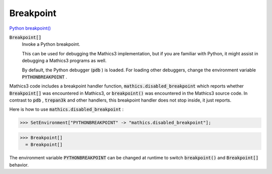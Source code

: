 Breakpoint
==========

`Python breakpoint() <https://docs.python.org/3/library/functions.html#breakpoint>`_


:code:`Breakpoint[]`
    Invoke a Python breakpoint.
    
    This can be used for debugging the Mathics3 implementation, but       if you are familiar with Python, it might assist in debugging a Mathics3 programs       as well.
    
    By default, the Python debugger (:code:`pdb` ) is loaded. For loading other debuggers,       change the environment variable :code:`PYTHONBREAKPOINT` .






Mathics3 code includes a breakpoint handler function, :code:`mathics.disabled_breakpoint`  which     reports whether :code:`Breakpoint[]`  was encountered in Mathics3, or :code:`breakpoint()`  was encountered     in the Mathics3 source code. In contrast to :code:`pdb` , :code:`trepan3k`  and other handlers, this breakpoint     handler does not stop inside, it just reports.

Here is how to use :code:`mathics.disabled_breakpoint` :

>>> SetEnvironment["PYTHONBREAKPOINT" -> "mathics.disabled_breakpoint"];

>>> Breakpoint[]
  = Breakpoint[]

The environment variable :code:`PYTHONBREAKPOINT`  can be changed at runtime to switch     :code:`breakpoint()`  and :code:`Breakpoint[]`  behavior.